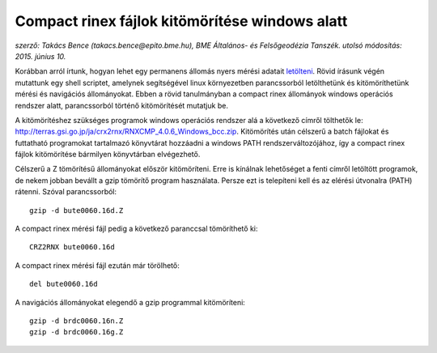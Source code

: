 Compact rinex fájlok kitömörítése windows alatt
===============================================
*szerző: Takács Bence (takacs.bence@epito.bme.hu), BME Általános- és Felsőgeodézia Tanszék. utolsó módosítás: 2015. június 10.*

Korábban arról írtunk, hogyan lehet egy permanens állomás nyers mérési adatait `letölteni <https://github.com/OSGeoLabBp/tutorials/blob/master/hungarian/gps/gps_adatok_letoltese.rst>`_.
Rövid írásunk végén mutattunk egy shell scriptet, amelynek segítségével linux környezetben parancssorból letölthetünk és kitömöríthetünk mérési és navigációs állományokat. Ebben a rövid tanulmányban a compact rinex állományok windows operációs rendszer alatt, parancssorból történő kitömörítését mutatjuk be.

A kitömörítéshez szükséges programok windows operációs rendszer alá a következő címről tölthetők le: http://terras.gsi.go.jp/ja/crx2rnx/RNXCMP_4.0.6_Windows_bcc.zip. Kitömörítés után célszerű a batch fájlokat és futtatható programokat tartalmazó könyvtárat hozzáadni a windows PATH rendszerváltozójához, így a compact rinex fájlok kitömörítése bármilyen könyvtárban elvégezhető. 

Célszerű a Z tömörítésű állományokat először kitömöríteni. Erre is kínálnak lehetőséget a fenti címről letöltött programok, de nekem jobban bevállt a gzip tömörítő program használata. Persze ezt is telepíteni kell és az elérési útvonalra (PATH) rátenni. Szóval parancssorból::

  gzip -d bute0060.16d.Z

A compact rinex mérési fájl pedig a következő paranccsal tömöríthető ki::

  CRZ2RNX bute0060.16d

A compact rinex mérési fájl ezután már törölhető::

  del bute0060.16d

A navigációs állományokat elegendő a gzip programmal kitömöríteni::

  gzip -d brdc0060.16n.Z
  gzip -d brdc0060.16g.Z
